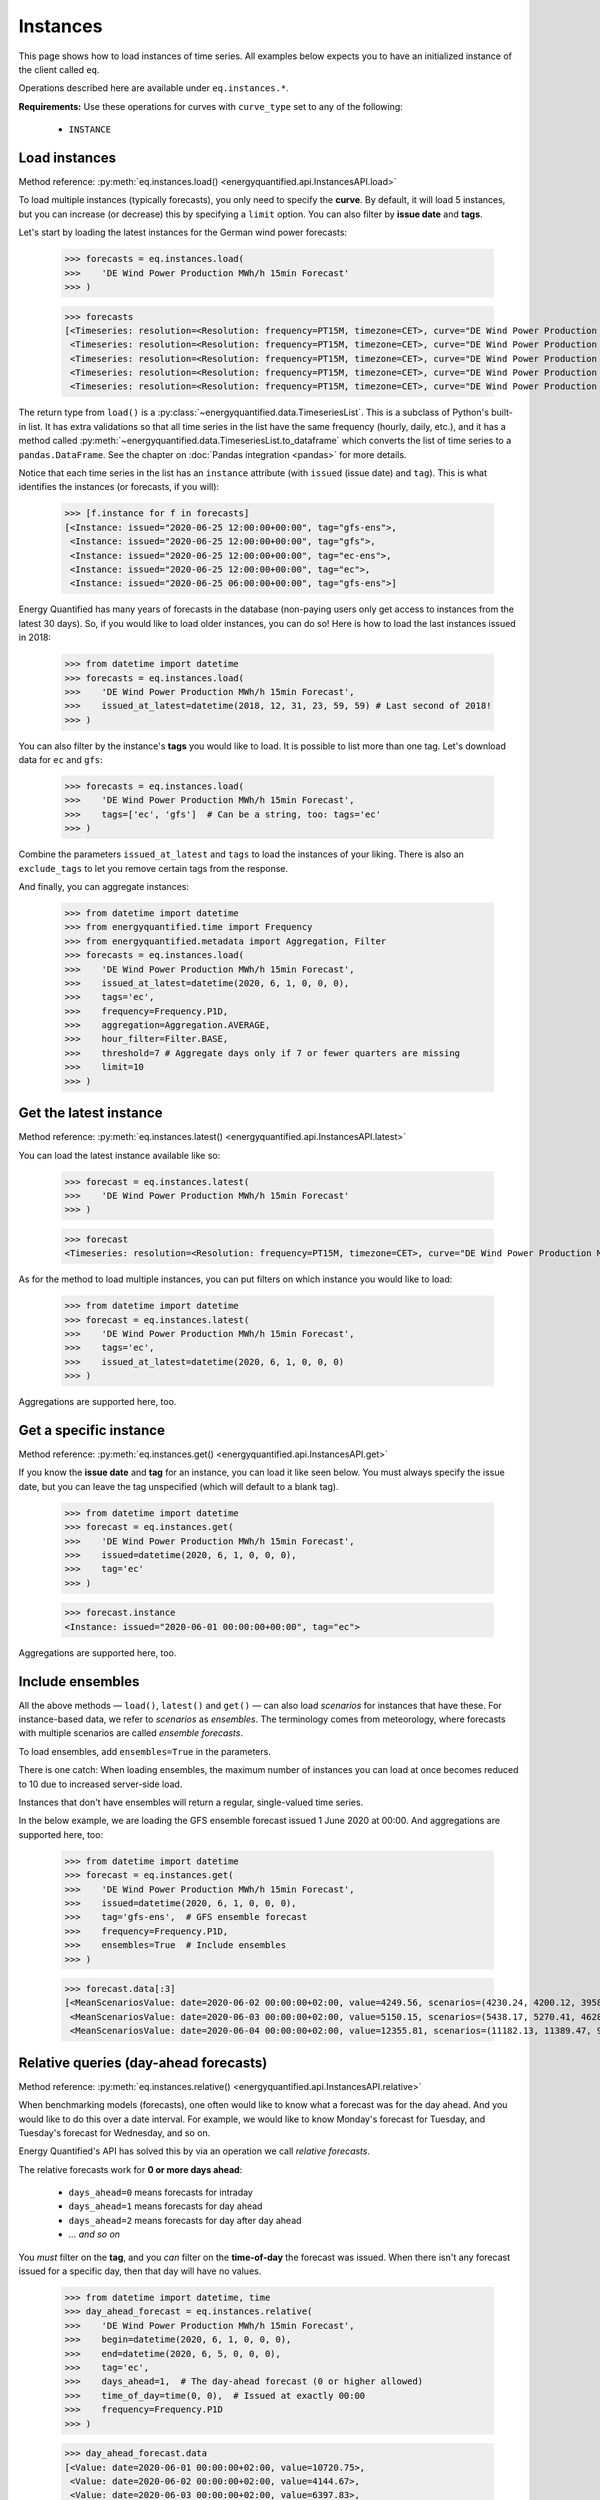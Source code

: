 Instances
=========

This page shows how to load instances of time series. All examples below
expects you to have an initialized instance of the client called ``eq``.

Operations described here are available under ``eq.instances.*``.

**Requirements:** Use these operations for curves with ``curve_type`` set
to any of the following:

 * ``INSTANCE``


Load instances
--------------

Method reference: :py:meth:`eq.instances.load() <energyquantified.api.InstancesAPI.load>`

To load multiple instances (typically forecasts), you only need to specify
the **curve**. By default, it will load 5 instances, but you can increase
(or decrease) this by specifying a ``limit`` option. You can also filter
by **issue date** and **tags**.

Let's start by loading the latest instances for the German wind power forecasts:

   >>> forecasts = eq.instances.load(
   >>>    'DE Wind Power Production MWh/h 15min Forecast'
   >>> )

   >>> forecasts
   [<Timeseries: resolution=<Resolution: frequency=PT15M, timezone=CET>, curve="DE Wind Power Production MWh/h 15min Forecast", instance=<Instance: issued="2020-06-25 12:00:00+00:00", tag="gfs-ens">, begin="2020-06-25 14:00:00+02:00", end="2020-07-11 14:00:00+02:00">,
    <Timeseries: resolution=<Resolution: frequency=PT15M, timezone=CET>, curve="DE Wind Power Production MWh/h 15min Forecast", instance=<Instance: issued="2020-06-25 12:00:00+00:00", tag="gfs">, begin="2020-06-25 14:00:00+02:00", end="2020-07-05 14:00:00+02:00">,
    <Timeseries: resolution=<Resolution: frequency=PT15M, timezone=CET>, curve="DE Wind Power Production MWh/h 15min Forecast", instance=<Instance: issued="2020-06-25 12:00:00+00:00", tag="ec-ens">, begin="2020-06-25 14:00:00+02:00", end="2020-07-10 14:00:00+02:00">,
    <Timeseries: resolution=<Resolution: frequency=PT15M, timezone=CET>, curve="DE Wind Power Production MWh/h 15min Forecast", instance=<Instance: issued="2020-06-25 12:00:00+00:00", tag="ec">, begin="2020-06-25 14:00:00+02:00", end="2020-07-05 14:00:00+02:00">,
    <Timeseries: resolution=<Resolution: frequency=PT15M, timezone=CET>, curve="DE Wind Power Production MWh/h 15min Forecast", instance=<Instance: issued="2020-06-25 06:00:00+00:00", tag="gfs-ens">, begin="2020-06-25 08:00:00+02:00", end="2020-07-11 08:00:00+02:00">]

The return type from ``load()`` is a
:py:class:`~energyquantified.data.TimeseriesList`. This is a subclass of Python's
built-in list. It has extra validations so that all time series in the list have
the same frequency (hourly, daily, etc.), and it has a method called
:py:meth:`~energyquantified.data.TimeseriesList.to_dataframe` which converts the
list of time series to a ``pandas.DataFrame``. See the chapter on
:doc:`Pandas integration <pandas>` for more details.

Notice that each time series in the list has an ``instance`` attribute (with
``issued`` (issue date) and ``tag``). This is what identifies the instances
(or forecasts, if you will):

   >>> [f.instance for f in forecasts]
   [<Instance: issued="2020-06-25 12:00:00+00:00", tag="gfs-ens">,
    <Instance: issued="2020-06-25 12:00:00+00:00", tag="gfs">,
    <Instance: issued="2020-06-25 12:00:00+00:00", tag="ec-ens">,
    <Instance: issued="2020-06-25 12:00:00+00:00", tag="ec">,
    <Instance: issued="2020-06-25 06:00:00+00:00", tag="gfs-ens">]


Energy Quantified has many years of forecasts in the database (non-paying
users only get access to instances from the latest 30 days). So, if you would
like to load older instances, you can do so! Here is how to load the last
instances issued in 2018:

   >>> from datetime import datetime
   >>> forecasts = eq.instances.load(
   >>>    'DE Wind Power Production MWh/h 15min Forecast',
   >>>    issued_at_latest=datetime(2018, 12, 31, 23, 59, 59) # Last second of 2018!
   >>> )

You can also filter by the instance's **tags** you would like to load. It is
possible to list more than one tag. Let's download data for ``ec`` and ``gfs``:

   >>> forecasts = eq.instances.load(
   >>>    'DE Wind Power Production MWh/h 15min Forecast',
   >>>    tags=['ec', 'gfs']  # Can be a string, too: tags='ec'
   >>> )

Combine the parameters ``issued_at_latest`` and ``tags`` to load the instances
of your liking. There is also an ``exclude_tags`` to let you remove certain
tags from the response.

And finally, you can aggregate instances:

   >>> from datetime import datetime
   >>> from energyquantified.time import Frequency
   >>> from energyquantified.metadata import Aggregation, Filter
   >>> forecasts = eq.instances.load(
   >>>    'DE Wind Power Production MWh/h 15min Forecast',
   >>>    issued_at_latest=datetime(2020, 6, 1, 0, 0, 0),
   >>>    tags='ec',
   >>>    frequency=Frequency.P1D,
   >>>    aggregation=Aggregation.AVERAGE,
   >>>    hour_filter=Filter.BASE,
   >>>    threshold=7 # Aggregate days only if 7 or fewer quarters are missing
   >>>    limit=10
   >>> )


Get the latest instance
-----------------------

Method reference: :py:meth:`eq.instances.latest() <energyquantified.api.InstancesAPI.latest>`

You can load the latest instance available like so:

   >>> forecast = eq.instances.latest(
   >>>    'DE Wind Power Production MWh/h 15min Forecast'
   >>> )

   >>> forecast
   <Timeseries: resolution=<Resolution: frequency=PT15M, timezone=CET>, curve="DE Wind Power Production MWh/h 15min Forecast", instance=<Instance: issued="2020-06-25 18:00:00+00:00", tag="gfs">, begin="2020-06-25 20:00:00+02:00", end="2020-06-26 10:00:00+02:00">

As for the method to load multiple instances, you can put filters on which
instance you would like to load:

   >>> from datetime import datetime
   >>> forecast = eq.instances.latest(
   >>>    'DE Wind Power Production MWh/h 15min Forecast',
   >>>    tags='ec',
   >>>    issued_at_latest=datetime(2020, 6, 1, 0, 0, 0)
   >>> )

Aggregations are supported here, too.


Get a specific instance
-----------------------

Method reference: :py:meth:`eq.instances.get() <energyquantified.api.InstancesAPI.get>`

If you know the **issue date** and **tag** for an instance, you can load
it like seen below. You must always specify the issue date, but you can
leave the tag unspecified (which will default to a blank tag).

   >>> from datetime import datetime
   >>> forecast = eq.instances.get(
   >>>    'DE Wind Power Production MWh/h 15min Forecast',
   >>>    issued=datetime(2020, 6, 1, 0, 0, 0),
   >>>    tag='ec'
   >>> )

   >>> forecast.instance
   <Instance: issued="2020-06-01 00:00:00+00:00", tag="ec">

Aggregations are supported here, too.


Include ensembles
-----------------

All the above methods — ``load()``, ``latest()`` and ``get()`` — can also load
*scenarios* for instances that have these. For instance-based data, we refer to
*scenarios* as *ensembles*. The terminology comes from meteorology,
where forecasts with multiple scenarios are called *ensemble forecasts*.

To load ensembles, add ``ensembles=True`` in the parameters.

There is one catch: When loading ensembles, the maximum number of instances
you can load at once becomes reduced to 10 due to increased server-side load.

Instances that don't have ensembles will return a regular, single-valued
time series.

In the below example, we are loading the GFS ensemble forecast issued
1 June 2020 at 00:00. And aggregations are supported here, too:

   >>> from datetime import datetime
   >>> forecast = eq.instances.get(
   >>>    'DE Wind Power Production MWh/h 15min Forecast',
   >>>    issued=datetime(2020, 6, 1, 0, 0, 0),
   >>>    tag='gfs-ens',  # GFS ensemble forecast
   >>>    frequency=Frequency.P1D,
   >>>    ensembles=True  # Include ensembles
   >>> )

   >>> forecast.data[:3]
   [<MeanScenariosValue: date=2020-06-02 00:00:00+02:00, value=4249.56, scenarios=(4230.24, 4200.12, 3958.99, 4803.86, 5132.65, 4467.72, 5137.52, 4272.63, 3883.69, 3667.21, 4463.02, 4183.24, 4166.79, 4374.41, 3916.84, 3866.79, 3837.91, 4055.36, 3977.33, 4376.41, 4267.8)>,
    <MeanScenariosValue: date=2020-06-03 00:00:00+02:00, value=5150.15, scenarios=(5438.17, 5270.41, 4628.31, 4947.27, 5635.71, 5177.4, 4583.76, 5898.94, 5563.79, 4547.67, 5143.17, 5709.71, 5038.66, 4519.17, 4647.19, 4686.25, 5193.25, 5323.04, 5720.27, 5247.36, 5233.52)>,
    <MeanScenariosValue: date=2020-06-04 00:00:00+02:00, value=12355.81, scenarios=(11182.13, 11389.47, 9822.78, 10551.62, 12745.04, 10715.13, 15139.99, 11685.89, 11184.46, 10147.47, 12218.74, 14013.28, 13878.11, 11320.92, 17547.07, 10672.34, 13702.91, 9896.63, 13989.7, 15525.05, 12143.3)>]


Relative queries (day-ahead forecasts)
--------------------------------------

Method reference: :py:meth:`eq.instances.relative() <energyquantified.api.InstancesAPI.relative>`

When benchmarking models (forecasts), one often would like to know what a
forecast was for the day ahead. And you would like to do this over a date
interval. For example, we would like to know Monday's forecast for Tuesday,
and Tuesday's forecast for Wednesday, and so on.

Energy Quantified's API has solved this by via an operation we call *relative
forecasts*.

The relative forecasts work for **0 or more days ahead**:

   - ``days_ahead=0`` means forecasts for intraday
   - ``days_ahead=1`` means forecasts for day ahead
   - ``days_ahead=2`` means forecasts for day after day ahead
   - `... and so on`

You *must* filter on the **tag**, and you *can* filter on the **time-of-day**
the forecast was issued. When there isn't any forecast issued for a specific
day, then that day will have no values.

   >>> from datetime import datetime, time
   >>> day_ahead_forecast = eq.instances.relative(
   >>>    'DE Wind Power Production MWh/h 15min Forecast',
   >>>    begin=datetime(2020, 6, 1, 0, 0, 0),
   >>>    end=datetime(2020, 6, 5, 0, 0, 0),
   >>>    tag='ec',
   >>>    days_ahead=1,  # The day-ahead forecast (0 or higher allowed)
   >>>    time_of_day=time(0, 0),  # Issued at exactly 00:00
   >>>    frequency=Frequency.P1D
   >>> )

   >>> day_ahead_forecast.data
   [<Value: date=2020-06-01 00:00:00+02:00, value=10720.75>,
    <Value: date=2020-06-02 00:00:00+02:00, value=4144.67>,
    <Value: date=2020-06-03 00:00:00+02:00, value=6397.83>,
    <Value: date=2020-06-04 00:00:00+02:00, value=12686.8>]

If you don't know precisely when the forecast was issued, or you would like
only to get forecasts issued before a particular time of the day, use the
**before_time_of_day** instead. You can also decide whether to select the
*earliest* or *latest* issued instance by specifying the **issued** parameter.

There is also a parameter for **after_time_of_day**.

Here we select the *latest day ahead* wind power forecasts issued *before 12:00* every
day from 1 June to 5 June:

   >>> from datetime import datetime, time
   >>> day_ahead_forecast = eq.instances.relative(
   >>>    'DE Wind Power Production MWh/h 15min Forecast',
   >>>    begin=datetime(2020, 6, 1, 0, 0, 0),
   >>>    end=datetime(2020, 6, 5, 0, 0, 0),
   >>>    tag='ec',
   >>>    days_ahead=1,
   >>>    before_time_of_day=time(12, 0),  # Issued before 12 o'clock
   >>>    issued='latest',   # Set to "earliest" or "latest"
   >>>    frequency=Frequency.P1D
   >>> )

   >>> day_ahead_forecast.data
   [<Value: date=2020-06-01 00:00:00+02:00, value=10720.75>,
    <Value: date=2020-06-02 00:00:00+02:00, value=4144.67>,
    <Value: date=2020-06-03 00:00:00+02:00, value=6397.83>,
    <Value: date=2020-06-04 00:00:00+02:00, value=12686.8>]

Aggregations are also supported, as you can see from the examples above.


List available instances and tags
---------------------------------

There are two utility methods available under ``eq.instances.*``:

Tags
^^^^

Method reference: :py:meth:`eq.instances.tags() <energyquantified.api.InstancesAPI.tags>`

List the unique tags that exist in instances for a curve. The response
is a Python set of the existing tags:

   >>> eq.instances.tags(
   >>>    'DE Wind Power Production MWh/h 15min Forecast'
   >>> )
   {'ec', 'ec-ens', 'ecsr', 'ecsr-ens', 'gfs', 'gfs-ens'}


List instances
^^^^^^^^^^^^^^

Method reference: :py:meth:`eq.instances.list() <energyquantified.api.InstancesAPI.list>`

Similar to the ``load()``-method, but this method only lists the *instances*
instead of loading the time series data:

   >>> eq.instances.list(
   >>>    'DE Wind Power Production MWh/h 15min Forecast',
   >>>    issued_at_latest='2020-05-01 00:00',
   >>>    tags='gfs',
   >>>    limit=10
   >>> )
   [<Instance: issued="2020-05-01 00:00:00+00:00", tag="gfs">,
    <Instance: issued="2020-04-30 18:00:00+00:00", tag="gfs">,
    <Instance: issued="2020-04-30 12:00:00+00:00", tag="gfs">,
    <Instance: issued="2020-04-30 06:00:00+00:00", tag="gfs">,
    <Instance: issued="2020-04-30 00:00:00+00:00", tag="gfs">,
    <Instance: issued="2020-04-29 18:00:00+00:00", tag="gfs">,
    <Instance: issued="2020-04-29 12:00:00+00:00", tag="gfs">,
    <Instance: issued="2020-04-29 06:00:00+00:00", tag="gfs">,
    <Instance: issued="2020-04-29 00:00:00+00:00", tag="gfs">,
    <Instance: issued="2020-04-28 18:00:00+00:00", tag="gfs">]


-----

Next steps
----------

Learn how to load
:doc:`time series <../userguide/timeseries>`,
:doc:`period-based series <../userguide/periods>`, and
:doc:`period-based series instances <../userguide/period-instances>`.
